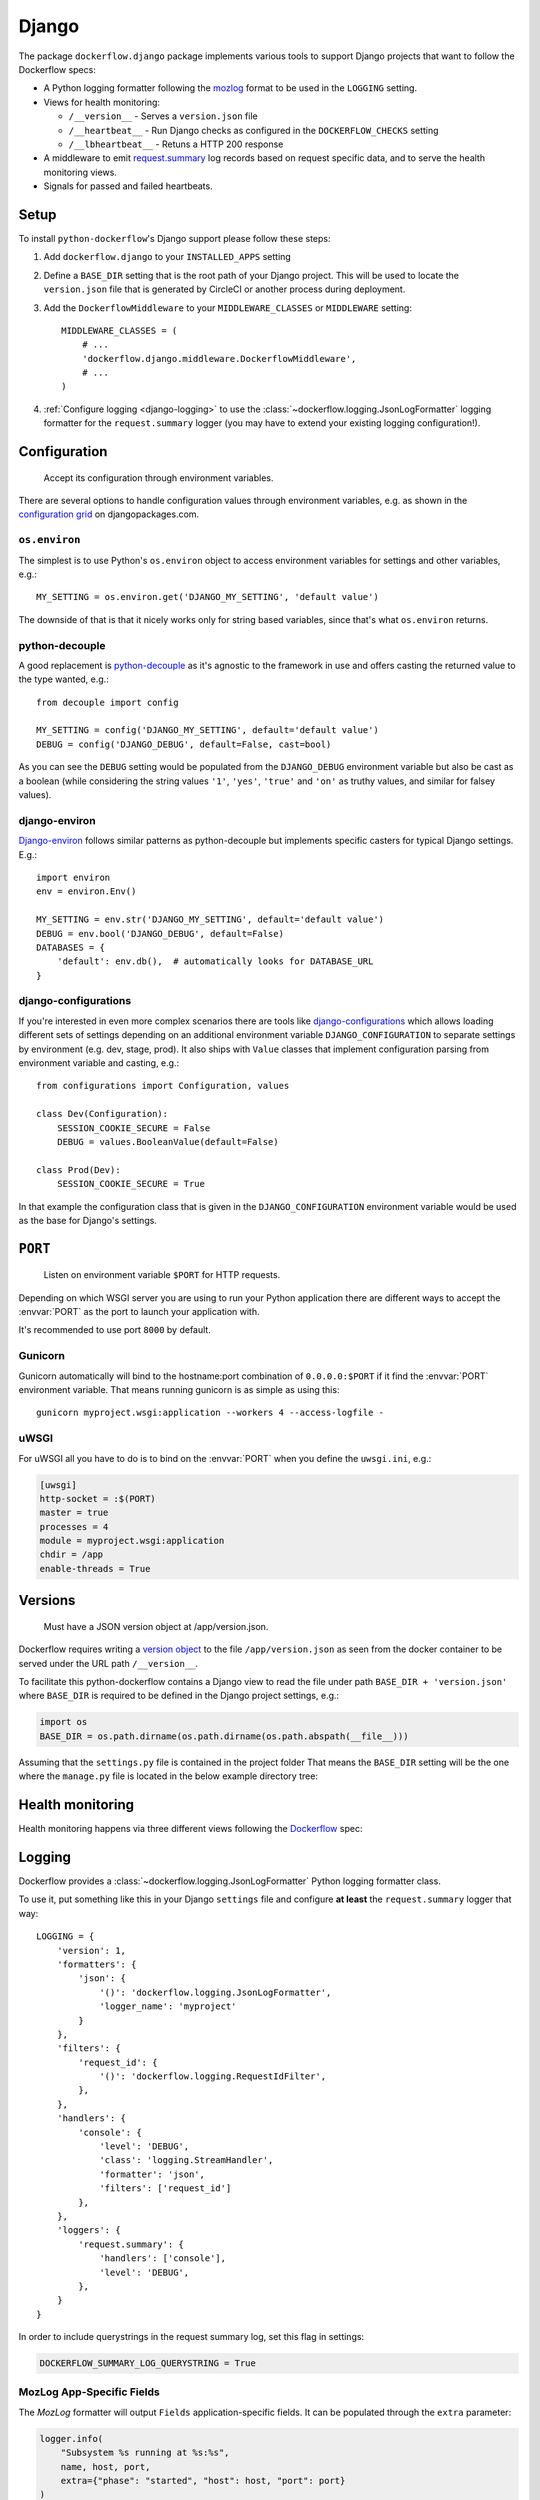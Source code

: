 Django
======

The package ``dockerflow.django`` package implements various tools to support
Django projects that want to follow the Dockerflow specs:

- A Python logging formatter following the `mozlog`_ format to be used in
  the ``LOGGING`` setting.

- Views for health monitoring:

  - ``/__version__`` - Serves a ``version.json`` file

  - ``/__heartbeat__`` - Run Django checks as configured
    in the ``DOCKERFLOW_CHECKS`` setting

  - ``/__lbheartbeat__`` - Retuns a HTTP 200 response

- A middleware to emit `request.summary`_ log records based on request specific
  data, and to serve the health monitoring views.

- Signals for passed and failed heartbeats.

.. _`mozlog`: https://github.com/mozilla-services/Dockerflow/blob/main/docs/mozlog.md
.. _`request.summary`: https://github.com/mozilla-services/Dockerflow/blob/main/docs/mozlog.md#application-request-summary-type-requestsummary

.. seealso::

    For more information see the :doc:`API documentation <api/django>` for
    the ``dockerflow.django`` module.

Setup
-----

To install ``python-dockerflow``'s Django support please follow these steps:

#. Add ``dockerflow.django`` to your ``INSTALLED_APPS`` setting

#. Define a ``BASE_DIR`` setting that is the root path of your Django project.
   This will be used to locate the ``version.json`` file that is generated by
   CircleCI or another process during deployment.

   .. seealso:: :ref:`django-versions` for more information

#. Add the ``DockerflowMiddleware`` to your ``MIDDLEWARE_CLASSES`` or
   ``MIDDLEWARE`` setting::

    MIDDLEWARE_CLASSES = (
        # ...
        'dockerflow.django.middleware.DockerflowMiddleware',
        # ...
    )

#. :ref:`Configure logging <django-logging>` to use the
   :class:`~dockerflow.logging.JsonLogFormatter`
   logging formatter for the ``request.summary`` logger (you may have to
   extend your existing logging configuration!).

.. _django-config:

Configuration
-------------

.. epigraph::

   Accept its configuration through environment variables.

There are several options to handle configuration values through
environment variables, e.g. as shown in the `configuration grid`_ on
djangopackages.com.

``os.environ``
~~~~~~~~~~~~~~

The simplest is to use Python's ``os.environ`` object to access
environment variables for settings and other variables, e.g.::

    MY_SETTING = os.environ.get('DJANGO_MY_SETTING', 'default value')

The downside of that is that it nicely works only for string
based variables, since that's what ``os.environ`` returns.

python-decouple
~~~~~~~~~~~~~~~

A good replacement is python-decouple_ as it's agnostic to the
framework in use and offers casting the returned value to the type
wanted, e.g.::

    from decouple import config

    MY_SETTING = config('DJANGO_MY_SETTING', default='default value')
    DEBUG = config('DJANGO_DEBUG', default=False, cast=bool)

As you can see the ``DEBUG`` setting would be populated from the
``DJANGO_DEBUG`` environment variable but also be cast as a boolean
(while considering the string values ``'1'``, ``'yes'``, ``'true'`` and
``'on'`` as truthy values, and similar for falsey values).

django-environ
~~~~~~~~~~~~~~

Django-environ_ follows similar patterns as python-decouple but implements
specific casters for typical Django settings. E.g.::

    import environ
    env = environ.Env()

    MY_SETTING = env.str('DJANGO_MY_SETTING', default='default value')
    DEBUG = env.bool('DJANGO_DEBUG', default=False)
    DATABASES = {
        'default': env.db(),  # automatically looks for DATABASE_URL
    }

django-configurations
~~~~~~~~~~~~~~~~~~~~~

If you're interested in even more complex scenarios there are
tools like django-configurations_ which allows loading different sets
of settings depending on an additional environment variable
``DJANGO_CONFIGURATION`` to separate settings by environment
(e.g. dev, stage, prod). It also ships with ``Value`` classes that
implement configuration parsing from environment variable and casting,
e.g.::

    from configurations import Configuration, values

    class Dev(Configuration):
        SESSION_COOKIE_SECURE = False
        DEBUG = values.BooleanValue(default=False)

    class Prod(Dev):
        SESSION_COOKIE_SECURE = True

In that example the configuration class that is given in the
``DJANGO_CONFIGURATION`` environment variable would be used as the base
for Django's settings.

.. _configuration grid: https://djangopackages.org/grids/g/configuration/
.. _python-decouple: https://pypi.python.org/pypi/python-decouple
.. _Django-environ: https://django-environ.readthedocs.io/
.. _Django-configurations: https://django-configurations.readthedocs.io/

.. _django-serving:

``PORT``
--------

.. epigraph::

   Listen on environment variable ``$PORT`` for HTTP requests.

Depending on which WSGI server you are using to run your Python application
there are different ways to accept the :envvar:`PORT` as the port to launch
your application with.

It's recommended to use port ``8000`` by default.

Gunicorn
~~~~~~~~

Gunicorn automatically will bind to the hostname:port combination of
``0.0.0.0:$PORT`` if it find the :envvar:`PORT` environment variable.
That means running gunicorn is as simple as using this::

    gunicorn myproject.wsgi:application --workers 4 --access-logfile -

.. seealso::

    The `full gunicorn documentation <http://docs.gunicorn.org/>`_
    for more details.

uWSGI
~~~~~

For uWSGI all you have to do is to bind on the :envvar:`PORT` when you
define the ``uwsgi.ini``, e.g.:

.. code-block:: ini

    [uwsgi]
    http-socket = :$(PORT)
    master = true
    processes = 4
    module = myproject.wsgi:application
    chdir = /app
    enable-threads = True

.. seealso::

    The `full uWSGI documentation <http://uwsgi-docs.readthedocs.io/>`_
    for more details.

.. _django-versions:

Versions
--------

.. epigraph::

   Must have a JSON version object at /app/version.json.

Dockerflow requires writing a `version object`_ to the file ``/app/version.json``
as seen from the docker container to be served under the URL path
``/__version__``.

To facilitate this python-dockerflow contains a Django view to read the
file under path ``BASE_DIR + 'version.json'`` where
``BASE_DIR`` is required to be defined in the Django project settings, e.g.:

.. code-block:: python

    import os
    BASE_DIR = os.path.dirname(os.path.dirname(os.path.abspath(__file__)))

Assuming that the ``settings.py`` file is contained in the project folder
That means the ``BASE_DIR`` setting will be the one where the ``manage.py``
file is located in the below example directory tree:

.. code-block:: text
   :emphasize-lines: 14,22

    .
    ├── .dockerignore
    ├── .gitignore
    ├── Dockerfile
    ├── README.rst
    ├── circle.yml
    ├── manage.py
    ├── requirements.txt
    ├── staticfiles
    │   └── ..
    ├── tests
    │   └── ..
    ├── version.json
    ├── myproject
    │   ├── app1
    │   │   ├── ..
    │   │   └── ..
    │   ├── app2
    │   │   ├── ..
    │   │   └── ..
    │   ├── settings.py
    │   └── urls.py
    └── ..

.. _version object: https://github.com/mozilla-services/Dockerflow/blob/main/docs/version_object.md

.. _django-health:

Health monitoring
-----------------

Health monitoring happens via three different views following the Dockerflow_
spec:

.. _http_get_version:
.. http:get:: /__version__

   The view that serves the :ref:`version information <django-versions>`.

   **Example request**:

   .. sourcecode:: http

      GET /__version__ HTTP/1.1
      Host: example.com

   **Example response**:

   .. sourcecode:: http

      HTTP/1.1 200 OK
      Vary: Accept-Encoding
      Content-Type: application/json

      {
        "commit": "52ce614fbf99540a1bf6228e36be6cef63b4d73b",
        "version": "2017.11.0",
        "source": "https://github.com/mozilla/telemetry-analysis-service",
        "build": "https://circleci.com/gh/mozilla/telemetry-analysis-service/2223"
      }

   :statuscode 200: no error
   :statuscode 404: a version.json wasn't found

.. http:get:: /__heartbeat__

   The heartbeat view will go through the list of configured Dockerflow
   checks in the :ref:`DOCKERFLOW_CHECKS` setting, run each check, and, if
   `settings.DEBUG` is `True`, add their results to a JSON response.

   The view will return HTTP responses with either a status code of 200 if
   all checks ran successfully or 500 if there was one or more warnings or
   errors returned by the checks.

   **Custom Dockerflow checks:**

   To write your own custom Dockerflow checks, please follow the documentation
   about :mod:`Django's system check framework <django.core.checks>` and
   particularly the section **"Writing your own checks"**.

   .. note:: Don't forget to add the check additionally to the
             :ref:`DOCKERFLOW_CHECKS` setting once you've added it to your
             code.

   **Example request**:

   .. sourcecode:: http

      GET /__heartbeat__ HTTP/1.1
      Host: example.com

   **Example response**:

   .. sourcecode:: http

      HTTP/1.1 500 Internal Server Error
      Vary: Accept-Encoding
      Content-Type: application/json

      {
        "status": "warning",
        "checks": {
          "check_debug": "ok",
          "check_sts_preload": "warning"
        },
        "details": {
          "check_sts_preload": {
            "status": "warning",
            "level": 30,
            "messages": {
              "security.W021": "You have not set the SECURE_HSTS_PRELOAD setting to True. Without this, your site cannot be submitted to the browser preload list."
            }
          }
        }
      }

   :statuscode 200: no error, with potential warnings
   :statuscode 500: there was an error

   .. note:: Failed status code can be configured with the ``DOCKERFLOW_HEARTBEAT_FAILED_STATUS_CODE``
             setting (eg. 503 instead of 500)

.. http:get:: /__lbheartbeat__

   The view that simply returns a successful HTTP response so that a load
   balancer in front of the application can check that the web application
   has started up.

   **Example request**:

   .. sourcecode:: http

      GET /__lbheartbeat__ HTTP/1.1
      Host: example.com

   **Example response**:

   .. sourcecode:: http

      HTTP/1.1 200 OK
      Vary: Accept-Encoding
      Content-Type: application/json

   :statuscode 200: no error

.. _Dockerflow: https://github.com/mozilla-services/Dockerflow

.. _django-logging:

Logging
-------

Dockerflow provides a :class:`~dockerflow.logging.JsonLogFormatter` Python
logging formatter class.

To use it, put something like this in your Django ``settings`` file and
configure **at least** the ``request.summary`` logger that way::

    LOGGING = {
        'version': 1,
        'formatters': {
            'json': {
                '()': 'dockerflow.logging.JsonLogFormatter',
                'logger_name': 'myproject'
            }
        },
        'filters': {
            'request_id': {
                '()': 'dockerflow.logging.RequestIdFilter',
            },
        },
        'handlers': {
            'console': {
                'level': 'DEBUG',
                'class': 'logging.StreamHandler',
                'formatter': 'json',
                'filters': ['request_id']
            },
        },
        'loggers': {
            'request.summary': {
                'handlers': ['console'],
                'level': 'DEBUG',
            },
        }
    }

In order to include querystrings in the request summary log, set this flag in settings:

.. code-block:: python

    DOCKERFLOW_SUMMARY_LOG_QUERYSTRING = True


MozLog App-Specific Fields
~~~~~~~~~~~~~~~~~~~~~~~~~~

The *MozLog* formatter will output ``Fields`` application-specific fields. It can be populated through the ``extra`` parameter:

.. code-block:: python

    logger.info(
        "Subsystem %s running at %s:%s",
        name, host, port,
        extra={"phase": "started", "host": host, "port": port}
    )


Requests Correlation ID
~~~~~~~~~~~~~~~~~~~~~~~

A unique request ID is read from the ``X-Request-ID`` request header, and a UUID4 value is generated if unset.

Leveraging the ``RequestIdFilter`` in logging configuration as shown above will add a ``rid`` field into the ``Fields`` entry of all log messages.

The header name to obtain the request ID can be customized in settings:

.. code-block:: python

    DOCKERFLOW_REQUEST_ID_HEADER_NAME = "X-Cloud-Trace-Context"


.. _django-static:

Static content
--------------

To properly serve static content it's recommended to use `Whitenoise`_.
It contains a middleware that is able to serve files that were built by
Django's collectstatic management command (e.g. including bundle files
built by django-pipeline) with **far-future headers** and proper response
headers for the AWS CDN to work.

To enable Whitenoise, please install it from PyPI and then enable it
in your Django projet:

#. Set your ``STATIC_ROOT`` setting::

       STATIC_ROOT = os.path.join(BASE_DIR, 'staticfiles')

#. Add the middleware to your ``MIDDLEWARE`` (or ``MIDDLEWARE_CLASSES``) setting::

       MIDDLEWARE_CLASSES = [
           # 'django.middleware.security.SecurityMiddleware',
           'whitenoise.middleware.WhiteNoiseMiddleware',
           # ...
       ]

   Make sure to follow the SecurityMiddleware.

#. Enable the staticfiles_ storage that is able to compress files during
   collection and ship them with far-future headers::

       STATICFILES_STORAGE = 'whitenoise.storage.CompressedManifestStaticFilesStorage'

.. _Whitenoise: https://whitenoise.readthedocs.io/

#. Install brotlipy_ so the storage can generate compressed files of your
   static files in the brotli_ format.

For more configuration options and details how to use Whitenoise see
the section about `Using WhiteNoise with Django`_ in its documentation.

.. _staticfiles: https://docs.djangoproject.com/en/stable/howto/static-files/
.. _brotli: https://en.wikipedia.org/wiki/Brotli
.. _brotlipy: http://brotlipy.readthedocs.org/en/latest/
.. _`Using WhiteNoise with Django`: https://whitenoise.readthedocs.io/en/stable/django.html

Settings
--------

.. _DOCKERFLOW_CHECKS:

``DOCKERFLOW_CHECKS``
~~~~~~~~~~~~~~~~~~~~~

A list of dotted import paths to register during
Django setup, to be used in the rendering of the ``/__heartbeat__`` view.
Defaults to:

.. code-block:: python

    DOCKERFLOW_CHECKS = [
        'dockerflow.django.checks.check_database_connected',
        'dockerflow.django.checks.check_migrations_applied',
    ]

.. _DOCKERFLOW_VERSION_CALLBACK:

``DOCKERFLOW_VERSION_CALLBACK``
~~~~~~~~~~~~~~~~~~~~~~~~~~~~~~~

The dotted import path for the callable that takes a
`HttpRequest <https://docs.djangoproject.com/en/stable/ref/request-response/#httprequest-objects>`_
and returns the :ref:`version content<django-versions>` to return under
:ref:`__version__<http_get_version>`. This defaults to ``dockerflow.version.get_version``.
